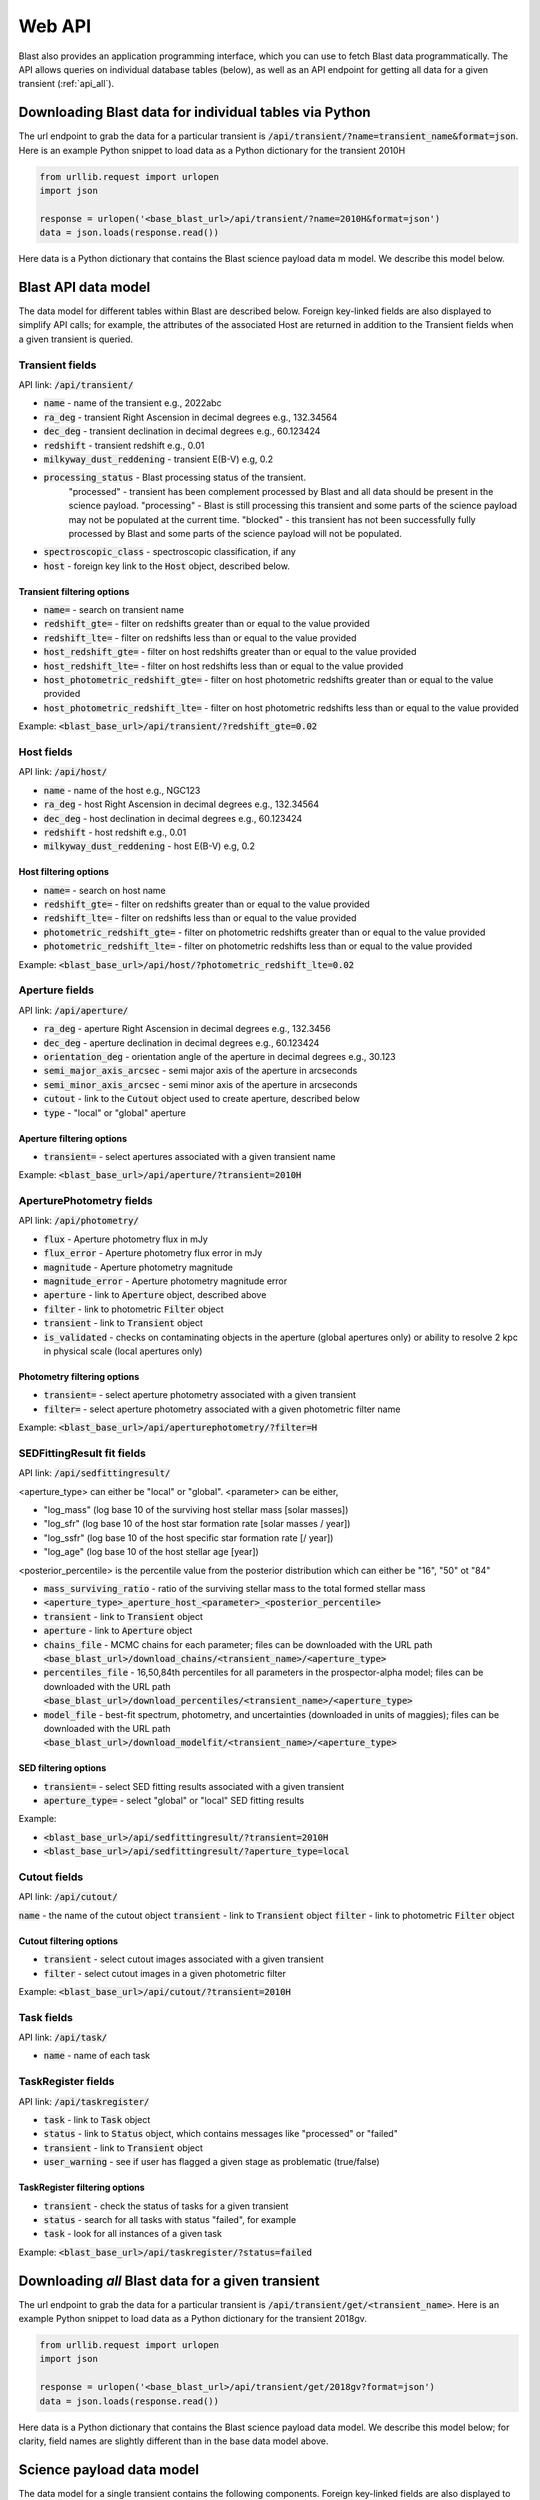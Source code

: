 .. _api:

Web API
=======

Blast also provides an application programming interface, which you can use
to fetch Blast data programmatically.  The API allows queries on individual database tables (below),
as well as an API endpoint for getting all data for a given transient (:ref:`api_all`).

.. _api_individual:

Downloading Blast data for individual tables via Python
-------------------------------------------------------

The url endpoint to grab the data for a particular transient is
:code:`/api/transient/?name=transient_name&format=json`.
Here is an example Python snippet to load data as a Python dictionary for the transient
2010H

.. code:: python

    from urllib.request import urlopen
    import json

    response = urlopen('<base_blast_url>/api/transient/?name=2010H&format=json')
    data = json.loads(response.read())

Here data is a Python dictionary that contains the Blast science payload data m
model. We describe this model below.

Blast API data model
--------------------

The data model for different tables within Blast are described below.  Foreign key-linked fields
are also displayed to simplify API calls; for example, the attributes of the associated Host
are returned in addition to the Transient fields when a given transient is queried.

Transient fields
++++++++++++++++

API link: :code:`/api/transient/`

* :code:`name` - name of the transient e.g., 2022abc
* :code:`ra_deg` - transient Right Ascension in decimal degrees e.g., 132.34564
* :code:`dec_deg` - transient declination in decimal degrees e.g., 60.123424
* :code:`redshift` - transient redshift e.g., 0.01
* :code:`milkyway_dust_reddening` - transient E(B-V) e.g, 0.2
* :code:`processing_status` - Blast processing status of the transient.
    "processed" - transient has been complement processed by Blast and all data
    should be present in the science payload. "processing" - Blast is still
    processing this transient and some parts of the science payload may not
    be populated at the current time. "blocked" - this transient has not been
    successfully fully processed by Blast and some parts of the science payload
    will not be populated.
* :code:`spectroscopic_class` - spectroscopic classification, if any
* :code:`host` - foreign key link to the :code:`Host` object, described below.

Transient filtering options
^^^^^^^^^^^^^^^^^^^^^^^^^^^

* :code:`name=` - search on transient name
* :code:`redshift_gte=` - filter on redshifts greater than or equal to the value provided
* :code:`redshift_lte=` - filter on redshifts less than or equal to the value provided
* :code:`host_redshift_gte=` - filter on host redshifts greater than or equal to the value provided
* :code:`host_redshift_lte=` - filter on host redshifts less than or equal to the value provided
* :code:`host_photometric_redshift_gte=` - filter on host photometric redshifts greater than or equal to the value provided
* :code:`host_photometric_redshift_lte=` - filter on host photometric redshifts less than or equal to the value provided

Example:
:code:`<blast_base_url>/api/transient/?redshift_gte=0.02`

Host fields
+++++++++++

API link: :code:`/api/host/`

* :code:`name` - name of the host e.g., NGC123
* :code:`ra_deg` - host Right Ascension in decimal degrees e.g., 132.34564
* :code:`dec_deg` - host declination in decimal degrees e.g., 60.123424
* :code:`redshift` - host redshift e.g., 0.01
* :code:`milkyway_dust_reddening` - host E(B-V) e.g, 0.2

Host filtering options
^^^^^^^^^^^^^^^^^^^^^^
* :code:`name=` - search on host name
* :code:`redshift_gte=` - filter on redshifts greater than or equal to the value provided
* :code:`redshift_lte=` - filter on redshifts less than or equal to the value provided
* :code:`photometric_redshift_gte=` - filter on photometric  redshifts greater than or equal to the value provided
* :code:`photometric_redshift_lte=` - filter on photometric redshifts less than or equal to the value provided

Example:
:code:`<blast_base_url>/api/host/?photometric_redshift_lte=0.02`


Aperture fields
+++++++++++++++

API link: :code:`/api/aperture/`

* :code:`ra_deg` - aperture Right Ascension in decimal degrees e.g., 132.3456
* :code:`dec_deg` - aperture declination in decimal degrees e.g., 60.123424
* :code:`orientation_deg` - orientation angle of the aperture in decimal degrees e.g., 30.123
* :code:`semi_major_axis_arcsec` - semi major axis of the aperture in arcseconds
* :code:`semi_minor_axis_arcsec` - semi minor axis of the aperture in arcseconds
* :code:`cutout` - link to the :code:`Cutout` object used to create aperture, described below
* :code:`type` - "local" or "global" aperture

Aperture filtering options
^^^^^^^^^^^^^^^^^^^^^^^^^^

* :code:`transient=` - select apertures associated with a given transient name

Example:
:code:`<blast_base_url>/api/aperture/?transient=2010H`


AperturePhotometry fields
+++++++++++++++++++++++++

API link: :code:`/api/photometry/`

* :code:`flux` - Aperture photometry flux in mJy
* :code:`flux_error` - Aperture photometry flux error in mJy
* :code:`magnitude` - Aperture photometry magnitude
* :code:`magnitude_error` - Aperture photometry magnitude error
* :code:`aperture` - link to :code:`Aperture` object, described above
* :code:`filter` - link to photometric :code:`Filter` object
* :code:`transient` - link to :code:`Transient` object
* :code:`is_validated` - checks on contaminating objects in the aperture (global apertures only) or ability to resolve 2 kpc in physical scale (local apertures only)


Photometry filtering options
^^^^^^^^^^^^^^^^^^^^^^^^^^^^

* :code:`transient=` - select aperture photometry associated with a given transient
* :code:`filter=` - select aperture photometry associated with a given photometric filter name

Example:
:code:`<blast_base_url>/api/aperturephotometry/?filter=H`


.. _sedfittingresult:

SEDFittingResult fit fields
+++++++++++++++++++++++++++

API link: :code:`/api/sedfittingresult/`

<aperture_type> can either be "local" or "global". <parameter> can be either,

* "log_mass" (log base 10 of the surviving host stellar mass [solar masses])
* "log_sfr" (log base 10 of the host star formation rate [solar masses / year])
* "log_ssfr" (log base 10 of the host specific star formation rate [/ year])
* "log_age" (log base 10 of the host stellar age [year])

<posterior_percentile> is the percentile value from the posterior distribution
which can either be "16", "50" ot "84"

* :code:`mass_surviving_ratio` - ratio of the surviving stellar mass to the total formed stellar mass
* :code:`<aperture_type>_aperture_host_<parameter>_<posterior_percentile>`
* :code:`transient` - link to :code:`Transient` object
* :code:`aperture` - link to :code:`Aperture` object

* :code:`chains_file` - MCMC chains for each parameter; files can be downloaded with the URL path :code:`<base_blast_url>/download_chains/<transient_name>/<aperture_type>`
* :code:`percentiles_file` - 16,50,84th percentiles for all parameters in the prospector-alpha model; files can be downloaded with the URL path :code:`<base_blast_url>/download_percentiles/<transient_name>/<aperture_type>`
* :code:`model_file` - best-fit spectrum, photometry, and uncertainties (downloaded in units of maggies); files can be downloaded with the URL path :code:`<base_blast_url>/download_modelfit/<transient_name>/<aperture_type>`


SED filtering options
^^^^^^^^^^^^^^^^^^^^^

* :code:`transient=` - select SED fitting results associated with a given transient
* :code:`aperture_type=` - select "global" or "local" SED fitting results

Example:

* :code:`<blast_base_url>/api/sedfittingresult/?transient=2010H`
* :code:`<blast_base_url>/api/sedfittingresult/?aperture_type=local`

Cutout fields
+++++++++++++

API link: :code:`/api/cutout/`

:code:`name` - the name of the cutout object
:code:`transient` - link to :code:`Transient` object
:code:`filter` - link to photometric :code:`Filter` object

Cutout filtering options
^^^^^^^^^^^^^^^^^^^^^^^^

* :code:`transient` - select cutout images associated with a given transient
* :code:`filter` - select cutout images in a given photometric filter

Example:
:code:`<blast_base_url>/api/cutout/?transient=2010H`

Task fields
+++++++++++

API link: :code:`/api/task/`

* :code:`name` - name of each task

TaskRegister fields
+++++++++++++++++++

API link: :code:`/api/taskregister/`

* :code:`task` - link to :code:`Task` object
* :code:`status` - link to :code:`Status` object, which contains messages like "processed" or "failed"
* :code:`transient` - link to :code:`Transient` object
* :code:`user_warning` - see if user has flagged a given stage as problematic (true/false)

TaskRegister filtering options
^^^^^^^^^^^^^^^^^^^^^^^^^^^^^^

* :code:`transient` - check the status of tasks for a given transient
* :code:`status` - search for all tasks with status "failed", for example
* :code:`task` - look for all instances of a given task

Example:
:code:`<blast_base_url>/api/taskregister/?status=failed`

.. _api_all:

Downloading *all* Blast data for a given transient
--------------------------------------------------

The url endpoint to grab the data for a particular transient is
:code:`/api/transient/get/<transient_name>`.  Here is an example Python snippet to load data as a Python dictionary for the transient 2018gv.

.. code:: python

    from urllib.request import urlopen
    import json

    response = urlopen('<base_blast_url>/api/transient/get/2018gv?format=json')
    data = json.loads(response.read())

Here data is a Python dictionary that contains the Blast science payload data
model. We describe this model below; for clarity, field names are slightly different
than in the base data model above.

Science payload data model
--------------------------

The data model for a single transient contains the following components.  Foreign key-linked fields
are also displayed to simplify API calls; for example, the attributes of the associated Host
are returned in addition to the Transient fields.

Transient fields
++++++++++++++++

* :code:`transient_name` - name of the transient e.g., 2022abc
* :code:`transient_ra_deg` - transient Right Ascension in decimal degrees e.g., 132.34564
* :code:`transient_dec_deg` - transient declination in decimal degrees e.g., 60.123424
* :code:`transient_redshift` - transient redshift e.g., 0.01
* :code:`transient_milkyway_dust_reddening` - transient E(B-V) e.g, 0.2
* :code:`transient_processing_status` - Blast processing status of the transient.
    "processed" - transient has been complement processed by Blast and all data
    should be present in the science payload. "processing" - Blast is still
    processing this transient and some parts of the science payload may not
    be populated at the current time. "blocked" - this transient has not been
    successfully fully processed by Blast and some parts of the science payload
    will not be populated.

Host fields
+++++++++++

* :code:`host_name` - name of the host e.g., NGC123
* :code:`host_ra_deg` - host Right Ascension in decimal degrees e.g., 132.34564
* :code:`host_dec_deg` - host declination in decimal degrees e.g., 60.123424
* :code:`host_redshift` - transient redshift e.g., 0.01
* :code:`host_milkyway_dust_reddening` - host E(B-V) e.g, 0.2

Aperture fields
+++++++++++++++

<aperture_type> can either be "local" or "global".

* :code:`<aperture_type>_aperture_ra_deg` - aperture Right Ascension in decimal degrees e.g., 132.3456
* :code:`<aperture_type>_aperture_dec_deg` - aperture declination in decimal degrees e.g., 60.123424
* :code:`<aperture_type>_orientation_deg` - orientation angle of the aperture in decimal degrees e.g., 30.123
* :code:`<aperture_type>_semi_major_axis_arcsec` - semi major axis of the aperture in arcseconds
* :code:`<aperture_type>_semi_minor_axis_arcsec` - semi minor axis of the aperture in arcseconds
* :code:`<aperture_type>_cutout` - name of the cutout used to create aperture e.g, 2MASS_H, None if not cutout was used


Photometry fields
+++++++++++++++++

<aperture_type> can either be "local" or "global". <filter> can be any of the
filters Blast downloads cutouts for e.g., 2MASS_H, 2MASS_J, SDSS_g ... . If the
data for a particular filter and transient does not exist the values will be None.

* :code:`<aperture_type>_aperture_<filter>_flux` - Aperture photometry flux in mJy
* :code:`<aperture_type>_aperture_<filter>_flux_error` - Aperture photometry flux error in mJy
* :code:`<aperture_type>_aperture_<filter>_magnitude` - Aperture photometry magnitude
* :code:`<aperture_type>_aperture_<filter>_magnitude_error` - Aperture photometry magnitude error


SED fit fields
++++++++++++++

<aperture_type> can either be "local" or "global". <parameter> can be either,

* "log_mass" (log base 10 of the host stellar mass [solar masses])
* "log_sfr" (log base 10 of the host star formation rate [solar masses / year])
* "log_ssfr" (log base 10 of the host specific star formation rate [/ year])
* "log_age" (log base 10 of the host stellar age [year])
* "log_tau" (log base 10 of the host star formation rate decline exponent [year])

<posterior_percentile> is the percentile value from the posterior distribution
which can either be "16", "50" ot "84"

* :code:`<aperture_type>_aperture_host_<parameter>_<posterior_percentile>`
